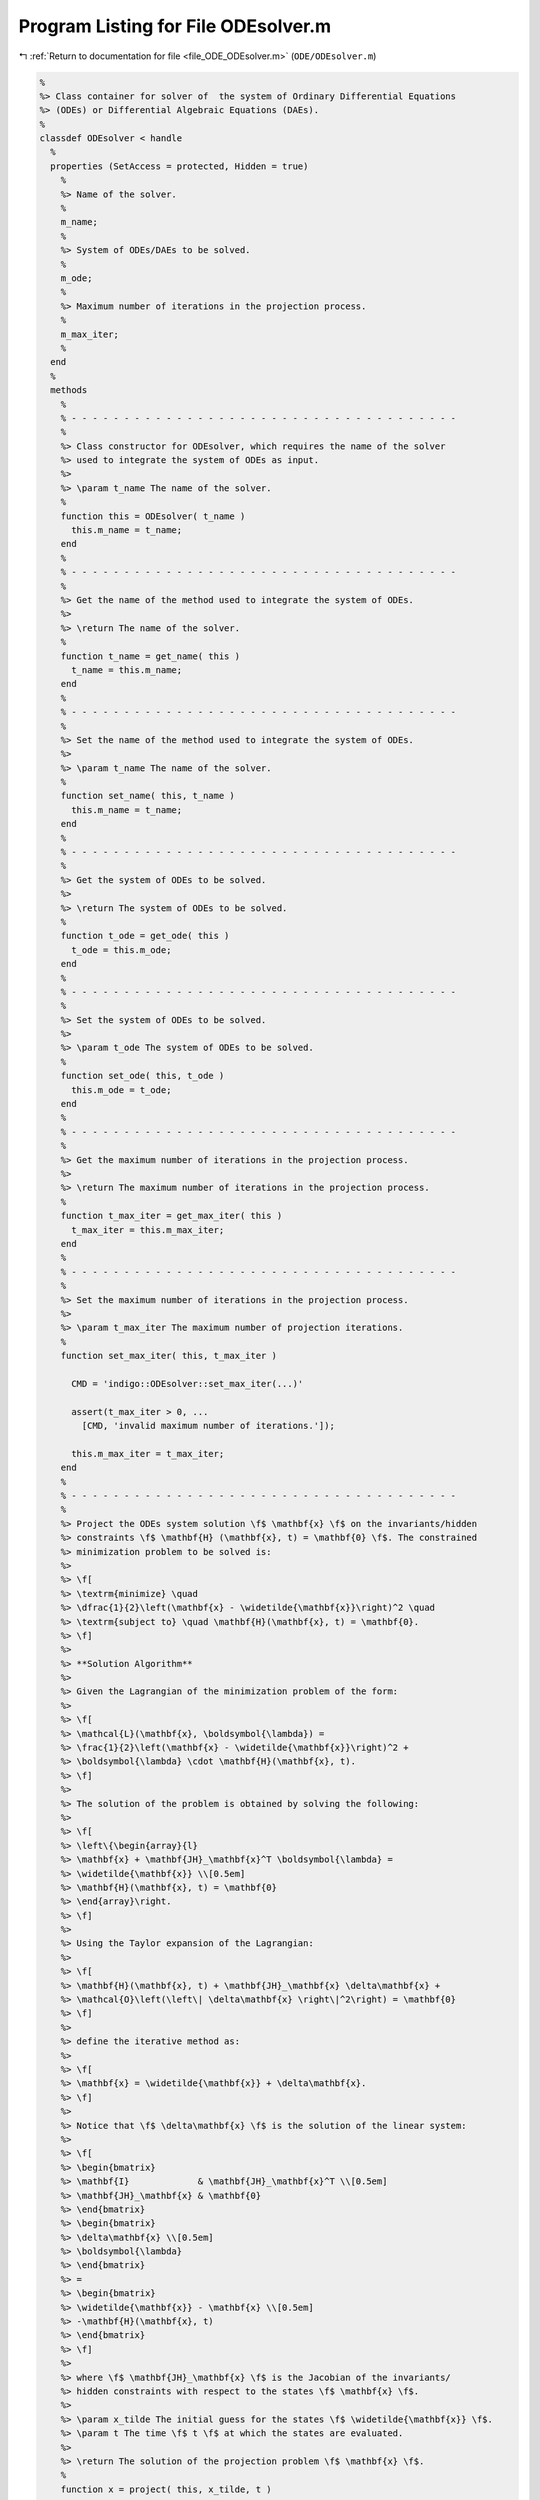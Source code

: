 
.. _program_listing_file_ODE_ODEsolver.m:

Program Listing for File ODEsolver.m
====================================

|exhale_lsh| :ref:`Return to documentation for file <file_ODE_ODEsolver.m>` (``ODE/ODEsolver.m``)

.. |exhale_lsh| unicode:: U+021B0 .. UPWARDS ARROW WITH TIP LEFTWARDS

.. code-block:: MATLAB

   %
   %> Class container for solver of  the system of Ordinary Differential Equations
   %> (ODEs) or Differential Algebraic Equations (DAEs).
   %
   classdef ODEsolver < handle
     %
     properties (SetAccess = protected, Hidden = true)
       %
       %> Name of the solver.
       %
       m_name;
       %
       %> System of ODEs/DAEs to be solved.
       %
       m_ode;
       %
       %> Maximum number of iterations in the projection process.
       %
       m_max_iter;
       %
     end
     %
     methods
       %
       % - - - - - - - - - - - - - - - - - - - - - - - - - - - - - - - - - - - - -
       %
       %> Class constructor for ODEsolver, which requires the name of the solver
       %> used to integrate the system of ODEs as input.
       %>
       %> \param t_name The name of the solver.
       %
       function this = ODEsolver( t_name )
         this.m_name = t_name;
       end
       %
       % - - - - - - - - - - - - - - - - - - - - - - - - - - - - - - - - - - - - -
       %
       %> Get the name of the method used to integrate the system of ODEs.
       %>
       %> \return The name of the solver.
       %
       function t_name = get_name( this )
         t_name = this.m_name;
       end
       %
       % - - - - - - - - - - - - - - - - - - - - - - - - - - - - - - - - - - - - -
       %
       %> Set the name of the method used to integrate the system of ODEs.
       %>
       %> \param t_name The name of the solver.
       %
       function set_name( this, t_name )
         this.m_name = t_name;
       end
       %
       % - - - - - - - - - - - - - - - - - - - - - - - - - - - - - - - - - - - - -
       %
       %> Get the system of ODEs to be solved.
       %>
       %> \return The system of ODEs to be solved.
       %
       function t_ode = get_ode( this )
         t_ode = this.m_ode;
       end
       %
       % - - - - - - - - - - - - - - - - - - - - - - - - - - - - - - - - - - - - -
       %
       %> Set the system of ODEs to be solved.
       %>
       %> \param t_ode The system of ODEs to be solved.
       %
       function set_ode( this, t_ode )
         this.m_ode = t_ode;
       end
       %
       % - - - - - - - - - - - - - - - - - - - - - - - - - - - - - - - - - - - - -
       %
       %> Get the maximum number of iterations in the projection process.
       %>
       %> \return The maximum number of iterations in the projection process.
       %
       function t_max_iter = get_max_iter( this )
         t_max_iter = this.m_max_iter;
       end
       %
       % - - - - - - - - - - - - - - - - - - - - - - - - - - - - - - - - - - - - -
       %
       %> Set the maximum number of iterations in the projection process.
       %>
       %> \param t_max_iter The maximum number of projection iterations.
       %
       function set_max_iter( this, t_max_iter )
   
         CMD = 'indigo::ODEsolver::set_max_iter(...)'
   
         assert(t_max_iter > 0, ...
           [CMD, 'invalid maximum number of iterations.']);
   
         this.m_max_iter = t_max_iter;
       end
       %
       % - - - - - - - - - - - - - - - - - - - - - - - - - - - - - - - - - - - - -
       %
       %> Project the ODEs system solution \f$ \mathbf{x} \f$ on the invariants/hidden
       %> constraints \f$ \mathbf{H} (\mathbf{x}, t) = \mathbf{0} \f$. The constrained
       %> minimization problem to be solved is:
       %>
       %> \f[
       %> \textrm{minimize} \quad
       %> \dfrac{1}{2}\left(\mathbf{x} - \widetilde{\mathbf{x}}\right)^2 \quad
       %> \textrm{subject to} \quad \mathbf{H}(\mathbf{x}, t) = \mathbf{0}.
       %> \f]
       %>
       %> **Solution Algorithm**
       %>
       %> Given the Lagrangian of the minimization problem of the form:
       %>
       %> \f[
       %> \mathcal{L}(\mathbf{x}, \boldsymbol{\lambda}) =
       %> \frac{1}{2}\left(\mathbf{x} - \widetilde{\mathbf{x}}\right)^2 +
       %> \boldsymbol{\lambda} \cdot \mathbf{H}(\mathbf{x}, t).
       %> \f]
       %>
       %> The solution of the problem is obtained by solving the following:
       %>
       %> \f[
       %> \left\{\begin{array}{l}
       %> \mathbf{x} + \mathbf{JH}_\mathbf{x}^T \boldsymbol{\lambda} =
       %> \widetilde{\mathbf{x}} \\[0.5em]
       %> \mathbf{H}(\mathbf{x}, t) = \mathbf{0}
       %> \end{array}\right.
       %> \f]
       %>
       %> Using the Taylor expansion of the Lagrangian:
       %>
       %> \f[
       %> \mathbf{H}(\mathbf{x}, t) + \mathbf{JH}_\mathbf{x} \delta\mathbf{x} +
       %> \mathcal{O}\left(\left\| \delta\mathbf{x} \right\|^2\right) = \mathbf{0}
       %> \f]
       %>
       %> define the iterative method as:
       %>
       %> \f[
       %> \mathbf{x} = \widetilde{\mathbf{x}} + \delta\mathbf{x}.
       %> \f]
       %>
       %> Notice that \f$ \delta\mathbf{x} \f$ is the solution of the linear system:
       %>
       %> \f[
       %> \begin{bmatrix}
       %> \mathbf{I}             & \mathbf{JH}_\mathbf{x}^T \\[0.5em]
       %> \mathbf{JH}_\mathbf{x} & \mathbf{0}
       %> \end{bmatrix}
       %> \begin{bmatrix}
       %> \delta\mathbf{x} \\[0.5em]
       %> \boldsymbol{\lambda}
       %> \end{bmatrix}
       %> =
       %> \begin{bmatrix}
       %> \widetilde{\mathbf{x}} - \mathbf{x} \\[0.5em]
       %> -\mathbf{H}(\mathbf{x}, t)
       %> \end{bmatrix}
       %> \f]
       %>
       %> where \f$ \mathbf{JH}_\mathbf{x} \f$ is the Jacobian of the invariants/
       %> hidden constraints with respect to the states \f$ \mathbf{x} \f$.
       %>
       %> \param x_tilde The initial guess for the states \f$ \widetilde{\mathbf{x}} \f$.
       %> \param t The time \f$ t \f$ at which the states are evaluated.
       %>
       %> \return The solution of the projection problem \f$ \mathbf{x} \f$.
       %
       function x = project( this, x_tilde, t )
   
         CMD = 'indigo::ODEsolver::project(...): ';
   
         % Get the number of states, equations and invariants
         num_eqns = this.m_ode.get_num_eqns();
         num_invs = this.m_ode.get_num_invs();
         x        = x_tilde;
   
         assert(length(x_tilde) == num_eqns, ...
           [CMD, 'the number of states does not match the number of equations.']);
   
         % Check if there are any constraints
         if (num_invs > 0)
   
           % Calculate and scale the tolerance
           tolerance = max(1, norm(x_tilde, inf)) * sqrt(eps);
   
           % Iterate until the projected solution is found
           for k = 1:this.m_max_iter
   
             %     [A]         {x}    =        {b}
             % / I  JH^T \ /   dx   \   / x_tilde - x_k \
             % |         | |        | = |               |
             % \ JH   0  / \ lambda /   \      -H       /
   
             % Evaluate the invariants/hidden constraints vector and its Jacobian
             J  = this.m_ode.H(x, t);
             JH = this.m_ode.JH(x, t);
   
             % Compute the solution of the linear system
             A   = [eye(num_eqns), JH.'; ...
                    JH, zeros(num_invs, num_invs)];
             b   = [x_tilde - x; -H];
             sol = A\b;
   
             % Update the solution
             dx = sol(1:num_eqns);
             x  = x + dx;
   
             % Check if the solution is found
             if (max(abs(dx)) < tolerance && max(abs(H)) < tolerance)
               break;
             else if (k == MAX_ITER)
               warning([CMD, 'maximum number of iterations reached.']);
             end
             end
           end
         end
       end
       %
       % - - - - - - - - - - - - - - - - - - - - - - - - - - - - - - - - - - -
       %
       %> Solve the system of ODEs and calculate the approximate solution.
       %>
       %> \param t       Time vector \f$ \mathbf{t} = \left[ t_0, t_1, \ldots, t_n
       %>                \right]^T \f$.
       %> \param x_0     Initial states value \f$ \mathbf{x}(t_0) \f$.
       %> \param project [optional, default = false] Apply projection to invariants
       %>                 at each step.
       %> \param verbose [optional, default = \f$ \mathrm{false} \f$] Activate
       %>                vebose mode.
       %> \param epsilon [optional, default = \f$ 1.0\mathrm{e}3 \f$] If
       %>                \f$ || \mathbf{x} ||_{\infty} > \varepsilon \f$
       %>                the computation is interrupted.
       %>
       %> \return A matrix \f$ \left[(\mathrm{size}(\mathbf{x}) \times \mathrm{size}
       %>         (\mathbf{t})\right] \f$ containing the approximated solution
       %>         \f$ \mathbf{x}(t) \f$ of the system of ODEs.
       %>
       %> **Usage**
       %>
       %> Solve without the solution projection on invariants/hidden constraints and
       %> disabled verbose mode.
       %>
       %> \rst
       %> .. code-block:: none
       %>
       %>   sol = obj.solve(t, x_0);
       %>
       %> \endrst
       %>
       %> Solve with the solution projection on invariants/hidden constraints and
       %> disabled verbose mode.
       %>
       %> \rst
       %> .. code-block:: none
       %>
       %>   sol = obj.solve(t, x_0, true);
       %>
       %> \endrst
       %>
       %> Solve without the solution projection on invariants/hidden constraints and
       %> enabled verbose mode.
       %>
       %> \rst
       %> .. code-block:: none
       %>
       %>   sol = obj.solve(t, x_0, false, true);
       %>
       %> \endrst
       %>
       %> Plot the first component of the solution.
       %>
       %> \rst
       %> .. code-block:: none
       %>
       %>   plot(t, sol(1,:));
       %>
       %> \endrst
       %
       function out = solve( this, t, x_0, varargin )
   
         CMD = 'indigo::ODEsolver::solve(...): ';
   
         % Check initial conditions
         num_eqns = this.m_ode.get_num_eqns();
         if (num_eqns ~= length(x_0))
           error([CMD, 'in %s solver, length(x_0) is %d, expected %d.'], ...
             this.m_name, length(x_0), num_eqns);
         end
   
         % Collect optional projection flag
         if (nargin > 3)
           project = varargin{1};
         else
           project = false;
         end
   
         % Collect optional verbose flag
         if (nargin > 4)
           verbose = varargin{2};
         else
           verbose = false;
         end
   
         % Collect optional epsilon value
         if (nargin > 5)
           epsilon = varargin{3};
         else
           epsilon = 1.0e3;
         end
   
         % Check number of input arguments
         if (nargin > 6)
           error([CMD, 'in %s solver, too many input arguments.'], this.m_name);
         end
   
         % Instantiate output
         out          = zeros(num_eqns, length(t));
         out_dot      = zeros(num_eqns, length(t));
         out(:,1)     = x_0(:);
         out_dot(:,1) = zeros(num_eqns, 1);
   
         % Instantiate temporary variables
         perc  = 0.0;
         steps = length(t) - 1;
   
         for k = 1:steps
           if (verbose == true)
             newpp = ceil(100*k/nt);
             if (newpp > perc + 4)
               perc = newpp;
               fprintf('%3d%%\n', perc);
             end
           end
   
           % Integrate system of ODEs
           [x_new, x_dot_new] = this.step(out(:,k), out_dot(:,k), t(k), t(k+1)-t(k));
   
           % Project solution on the invariants/hidden constraints
           if (project == true)
             x_new = this.project(t(k+1), x_new);
           end
   
           % Check the infinity norm of the projected solution
           norm_x_new = norm(x_new, inf);
           if (norm_x_new > epsilon)
             fprintf([CMD, 'in %s solver, at t(%d) = %g, ||x||_inf = %g, computation interrupted.\n'], ...
               this.m_name, k, t(k), norm_xnew);
             break;
           end
   
           % Store solutions
           out(:,k+1)     = x_new;
           out_dot(:,k+1) = x_dot_new;
         end
       end
       %
       % - - - - - - - - - - - - - - - - - - - - - - - - - - - - - - - - - - - - -
       %
     end
     %
     methods (Abstract)
       %
       % - - - - - - - - - - - - - - - - - - - - - - - - - - - - - - - - - - - - -
       %
       %> Compute a step using a generic integration method for a system of ODEs of
       %> the form \f$ \mathbf{F}(\mathbf{x}, \mathbf{x}', t) = \mathbf{0} \f$. The
       %> step is based on the following formula:
       %>
       %> \f[
       %> \mathbf{x}_{k+1}(t_{k}+\Delta t) = \mathbf{x}_k(t_{k}) +
       %> \mathcal{S}(\mathbf{x}_k(t_k), \mathbf{x}'_k(t_k), t_k, \Delta t)
       %> \f]
       %>
       %> where \f$ \mathcal{S} \f$ is the generic advancing step of the solver.
       %>
       %> \param x_k     States value at \f$ k \f$-th time step \f$ \mathbf{x}(t_k) \f$.
       %> \param x_dot_k States derivative at \f$ k \f$-th time step \f$ \mathbf{x}'
       %>                (t_k) \f$.
       %> \param t_k     Time step \f$ t_k \f$.
       %> \param d_t     Advancing time step \f$ \Delta t\f$.
       %>
       %> \return The approximation of \f$ \mathbf{x_{k+1}}(t_{k}+\Delta t) \f$ and
       %>         \f$ \mathbf{x}'_{k+1}(t_{k}+\Delta t) \f$.
       %
       step( this, x_k, x_dot_k, t_k, d_t )
       %
       % - - - - - - - - - - - - - - - - - - - - - - - - - - - - - - - - - - - - -
       %
     end
   end
